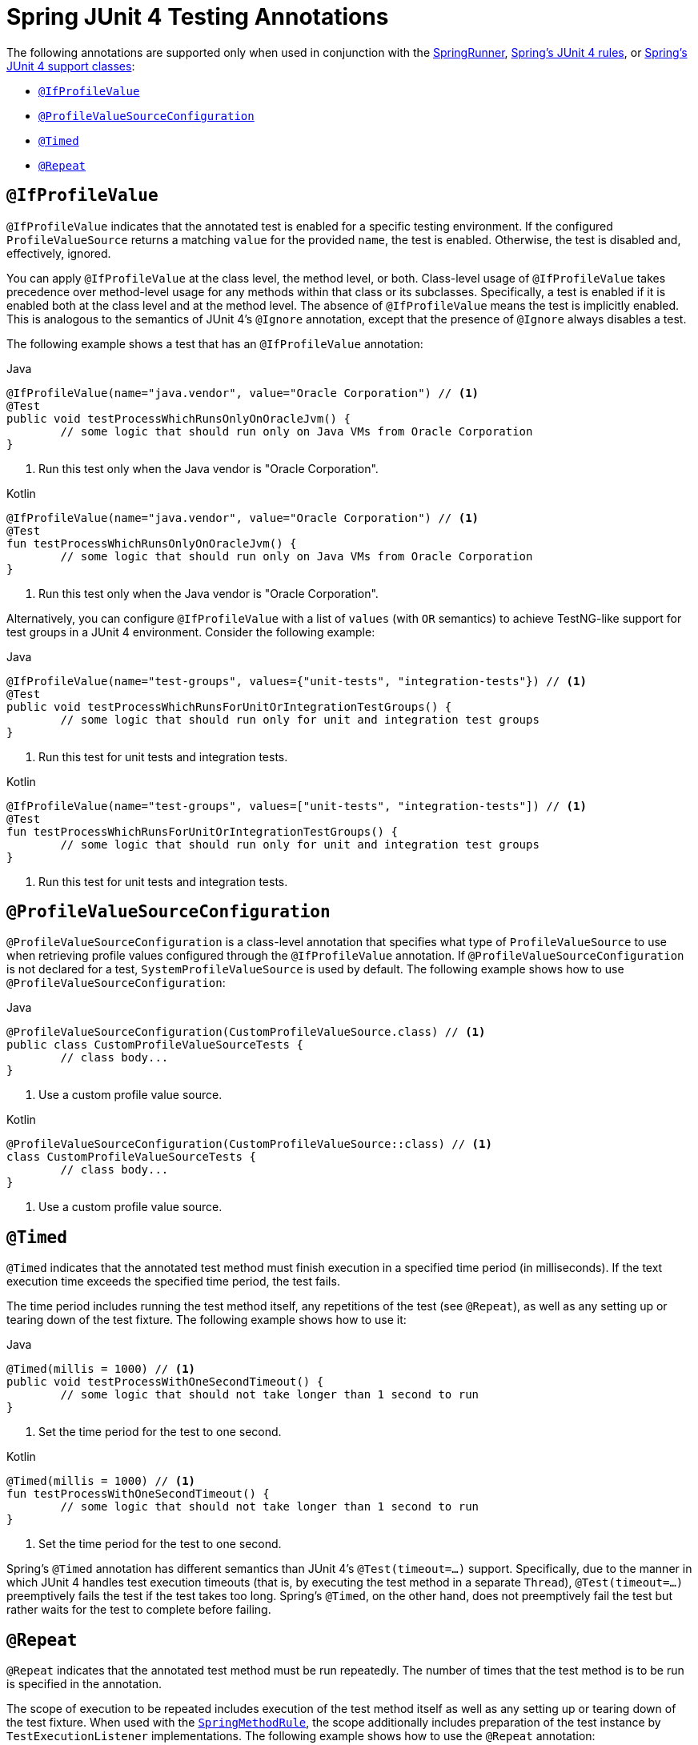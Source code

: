 [[integration-testing-annotations-junit4]]
= Spring JUnit 4 Testing Annotations

The following annotations are supported only when used in conjunction with the
<<testcontext-junit4-runner, SpringRunner>>, <<testcontext-junit4-rules, Spring's JUnit 4
rules>>, or <<testcontext-support-classes-junit4, Spring's JUnit 4 support classes>>:

* <<integration-testing-annotations-junit4-ifprofilevalue>>
* <<integration-testing-annotations-junit4-profilevaluesourceconfiguration>>
* <<integration-testing-annotations-junit4-timed>>
* <<integration-testing-annotations-junit4-repeat>>

[[integration-testing-annotations-junit4-ifprofilevalue]]
== `@IfProfileValue`

`@IfProfileValue` indicates that the annotated test is enabled for a specific testing
environment. If the configured `ProfileValueSource` returns a matching `value` for the
provided `name`, the test is enabled. Otherwise, the test is disabled and, effectively,
ignored.

You can apply `@IfProfileValue` at the class level, the method level, or both.
Class-level usage of `@IfProfileValue` takes precedence over method-level usage for any
methods within that class or its subclasses. Specifically, a test is enabled if it is
enabled both at the class level and at the method level. The absence of `@IfProfileValue`
means the test is implicitly enabled. This is analogous to the semantics of JUnit 4's
`@Ignore` annotation, except that the presence of `@Ignore` always disables a test.

The following example shows a test that has an `@IfProfileValue` annotation:

[source,java,indent=0,subs="verbatim,quotes",role="primary"]
.Java
----
	@IfProfileValue(name="java.vendor", value="Oracle Corporation") // <1>
	@Test
	public void testProcessWhichRunsOnlyOnOracleJvm() {
		// some logic that should run only on Java VMs from Oracle Corporation
	}
----
<1> Run this test only when the Java vendor is "Oracle Corporation".

[source,kotlin,indent=0,subs="verbatim,quotes",role="secondary"]
.Kotlin
----
	@IfProfileValue(name="java.vendor", value="Oracle Corporation") // <1>
	@Test
	fun testProcessWhichRunsOnlyOnOracleJvm() {
		// some logic that should run only on Java VMs from Oracle Corporation
	}
----
<1> Run this test only when the Java vendor is "Oracle Corporation".


Alternatively, you can configure `@IfProfileValue` with a list of `values` (with `OR`
semantics) to achieve TestNG-like support for test groups in a JUnit 4 environment.
Consider the following example:

[source,java,indent=0,subs="verbatim,quotes",role="primary"]
.Java
----
	@IfProfileValue(name="test-groups", values={"unit-tests", "integration-tests"}) // <1>
	@Test
	public void testProcessWhichRunsForUnitOrIntegrationTestGroups() {
		// some logic that should run only for unit and integration test groups
	}
----
<1> Run this test for unit tests and integration tests.

[source,kotlin,indent=0,subs="verbatim,quotes",role="secondary"]
.Kotlin
----
	@IfProfileValue(name="test-groups", values=["unit-tests", "integration-tests"]) // <1>
	@Test
	fun testProcessWhichRunsForUnitOrIntegrationTestGroups() {
		// some logic that should run only for unit and integration test groups
	}
----
<1> Run this test for unit tests and integration tests.


[[integration-testing-annotations-junit4-profilevaluesourceconfiguration]]
== `@ProfileValueSourceConfiguration`

`@ProfileValueSourceConfiguration` is a class-level annotation that specifies what type
of `ProfileValueSource` to use when retrieving profile values configured through the
`@IfProfileValue` annotation. If `@ProfileValueSourceConfiguration` is not declared for a
test, `SystemProfileValueSource` is used by default. The following example shows how to
use `@ProfileValueSourceConfiguration`:

[source,java,indent=0,subs="verbatim,quotes",role="primary"]
.Java
----
	@ProfileValueSourceConfiguration(CustomProfileValueSource.class) // <1>
	public class CustomProfileValueSourceTests {
		// class body...
	}
----
<1> Use a custom profile value source.

[source,kotlin,indent=0,subs="verbatim,quotes",role="secondary"]
.Kotlin
----
	@ProfileValueSourceConfiguration(CustomProfileValueSource::class) // <1>
	class CustomProfileValueSourceTests {
		// class body...
	}
----
<1> Use a custom profile value source.


[[integration-testing-annotations-junit4-timed]]
== `@Timed`

`@Timed` indicates that the annotated test method must finish execution in a specified
time period (in milliseconds). If the text execution time exceeds the specified time
period, the test fails.

The time period includes running the test method itself, any repetitions of the test (see
`@Repeat`), as well as any setting up or tearing down of the test fixture. The following
example shows how to use it:

[source,java,indent=0,subs="verbatim,quotes",role="primary"]
.Java
----
	@Timed(millis = 1000) // <1>
	public void testProcessWithOneSecondTimeout() {
		// some logic that should not take longer than 1 second to run
	}
----
<1> Set the time period for the test to one second.

[source,kotlin,indent=0,subs="verbatim,quotes",role="secondary"]
.Kotlin
----
	@Timed(millis = 1000) // <1>
	fun testProcessWithOneSecondTimeout() {
		// some logic that should not take longer than 1 second to run
	}
----
<1> Set the time period for the test to one second.


Spring's `@Timed` annotation has different semantics than JUnit 4's `@Test(timeout=...)`
support. Specifically, due to the manner in which JUnit 4 handles test execution timeouts
(that is, by executing the test method in a separate `Thread`), `@Test(timeout=...)`
preemptively fails the test if the test takes too long. Spring's `@Timed`, on the other
hand, does not preemptively fail the test but rather waits for the test to complete
before failing.

[[integration-testing-annotations-junit4-repeat]]
== `@Repeat`

`@Repeat` indicates that the annotated test method must be run repeatedly. The number of
times that the test method is to be run is specified in the annotation.

The scope of execution to be repeated includes execution of the test method itself as
well as any setting up or tearing down of the test fixture. When used with the
<<testcontext-junit4-rules, `SpringMethodRule`>>, the scope additionally includes
preparation of the test instance by `TestExecutionListener` implementations. The
following example shows how to use the `@Repeat` annotation:

[source,java,indent=0,subs="verbatim,quotes",role="primary"]
.Java
----
	@Repeat(10) // <1>
	@Test
	public void testProcessRepeatedly() {
		// ...
	}
----
<1> Repeat this test ten times.

[source,kotlin,indent=0,subs="verbatim,quotes",role="secondary"]
.Kotlin
----
	@Repeat(10) // <1>
	@Test
	fun testProcessRepeatedly() {
		// ...
	}
----
<1> Repeat this test ten times.



